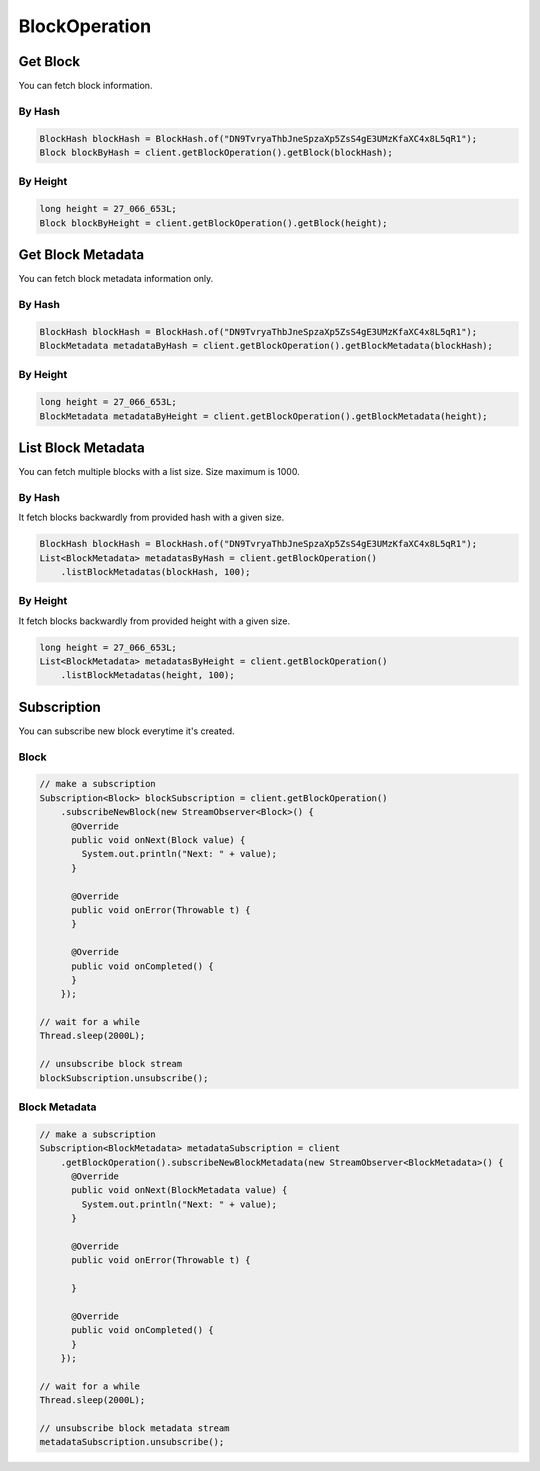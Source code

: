BlockOperation
==============

Get Block
---------

You can fetch block information.

By Hash
^^^^^^^

.. code-block:: java

  BlockHash blockHash = BlockHash.of("DN9TvryaThbJneSpzaXp5ZsS4gE3UMzKfaXC4x8L5qR1");
  Block blockByHash = client.getBlockOperation().getBlock(blockHash);

By Height
^^^^^^^^^

.. code-block:: java

  long height = 27_066_653L;
  Block blockByHeight = client.getBlockOperation().getBlock(height);

Get Block Metadata
------------------

You can fetch block metadata information only.

By Hash
^^^^^^^

.. code-block:: java

  BlockHash blockHash = BlockHash.of("DN9TvryaThbJneSpzaXp5ZsS4gE3UMzKfaXC4x8L5qR1");
  BlockMetadata metadataByHash = client.getBlockOperation().getBlockMetadata(blockHash);

By Height
^^^^^^^^^

.. code-block:: java

  long height = 27_066_653L;
  BlockMetadata metadataByHeight = client.getBlockOperation().getBlockMetadata(height);

List Block Metadata
-------------------

You can fetch multiple blocks with a list size. Size maximum is 1000.

By Hash
^^^^^^^

It fetch blocks backwardly from provided hash with a given size.

.. code-block:: java

  BlockHash blockHash = BlockHash.of("DN9TvryaThbJneSpzaXp5ZsS4gE3UMzKfaXC4x8L5qR1");
  List<BlockMetadata> metadatasByHash = client.getBlockOperation()
      .listBlockMetadatas(blockHash, 100);

By Height
^^^^^^^^^

It fetch blocks backwardly from provided height with a given size.

.. code-block:: java

  long height = 27_066_653L;
  List<BlockMetadata> metadatasByHeight = client.getBlockOperation()
      .listBlockMetadatas(height, 100);

Subscription
------------

You can subscribe new block everytime it's created.

Block
^^^^^

.. code-block:: java

  // make a subscription
  Subscription<Block> blockSubscription = client.getBlockOperation()
      .subscribeNewBlock(new StreamObserver<Block>() {
        @Override
        public void onNext(Block value) {
          System.out.println("Next: " + value);
        }

        @Override
        public void onError(Throwable t) {
        }

        @Override
        public void onCompleted() {
        }
      });

  // wait for a while
  Thread.sleep(2000L);

  // unsubscribe block stream
  blockSubscription.unsubscribe();

Block Metadata
^^^^^^^^^^^^^^

.. code-block:: java

  // make a subscription
  Subscription<BlockMetadata> metadataSubscription = client
      .getBlockOperation().subscribeNewBlockMetadata(new StreamObserver<BlockMetadata>() {
        @Override
        public void onNext(BlockMetadata value) {
          System.out.println("Next: " + value);
        }

        @Override
        public void onError(Throwable t) {

        }

        @Override
        public void onCompleted() {
        }
      });

  // wait for a while
  Thread.sleep(2000L);

  // unsubscribe block metadata stream
  metadataSubscription.unsubscribe();